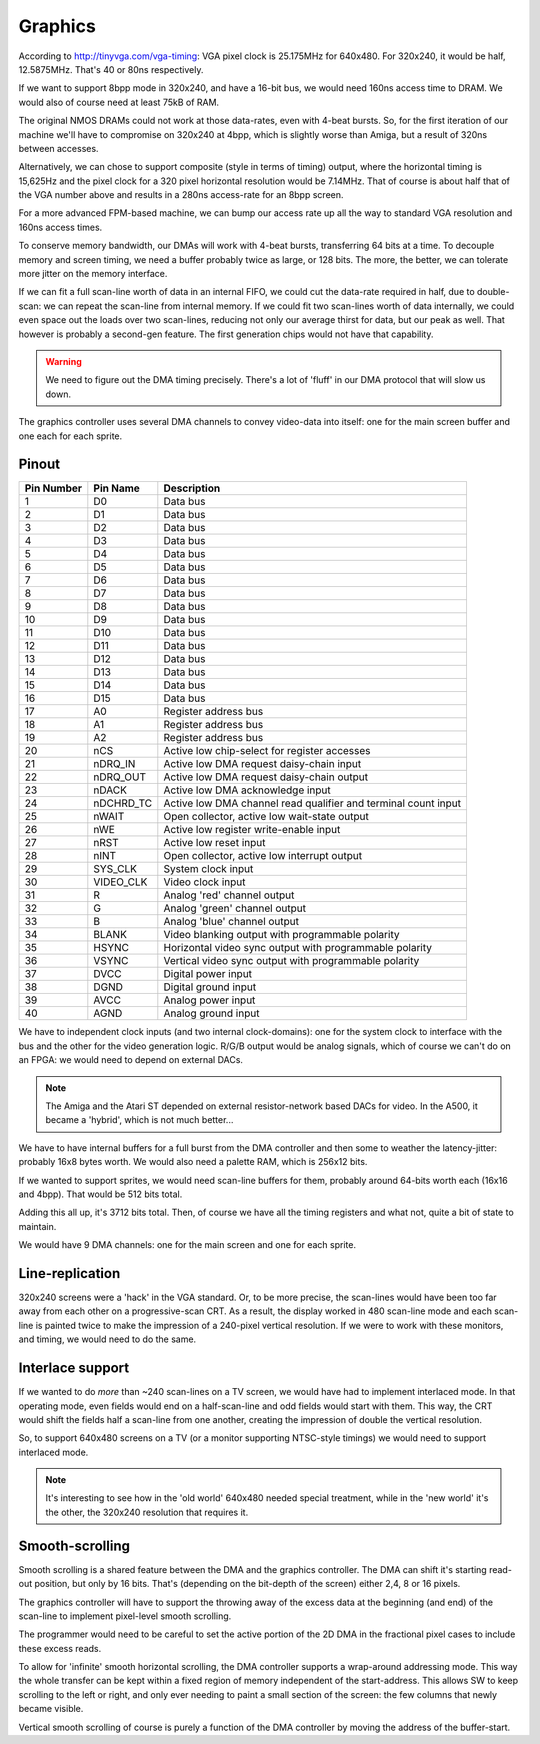 Graphics
========

According to http://tinyvga.com/vga-timing: VGA pixel clock is 25.175MHz for 640x480. For 320x240, it would be half, 12.5875MHz. That's 40 or 80ns respectively.

If we want to support 8bpp mode in 320x240, and have a 16-bit bus, we would need 160ns access time to DRAM. We would also of course need at least 75kB of RAM.

The original NMOS DRAMs could not work at those data-rates, even with 4-beat bursts. So, for the first iteration of our machine we'll have to compromise on 320x240 at 4bpp, which is slightly worse than Amiga, but a result of 320ns between accesses.

Alternatively, we can chose to support composite (style in terms of timing) output, where the horizontal timing is 15,625Hz and the pixel clock for a 320 pixel horizontal resolution would be 7.14MHz. That of course is about half that of the VGA number above and results in a 280ns access-rate for an 8bpp screen.

For a more advanced FPM-based machine, we can bump our access rate up all the way to standard VGA resolution and 160ns access times.

To conserve memory bandwidth, our DMAs will work with 4-beat bursts, transferring 64 bits at a time. To decouple memory and screen timing, we need a buffer probably twice as large, or 128 bits. The more, the better, we can tolerate more jitter on the memory interface.

If we can fit a full scan-line worth of data in an internal FIFO, we could cut the data-rate required in half, due to double-scan: we can repeat the scan-line from internal memory. If we could fit two scan-lines worth of data internally, we could even space out the loads over two scan-lines, reducing not only our average thirst for data, but our peak as well. That however is probably a second-gen feature. The first generation chips would not have that capability.

.. warning:: 
    We need to figure out the DMA timing precisely. There's a lot of 'fluff' in our DMA protocol that will slow us down.

The graphics controller uses several DMA channels to convey video-data into itself: one for the main screen buffer and one each for each sprite.

Pinout
------

========== =========== ===========
Pin Number Pin Name    Description
========== =========== ===========
1          D0          Data bus
2          D1          Data bus
3          D2          Data bus
4          D3          Data bus
5          D4          Data bus
6          D5          Data bus
7          D6          Data bus
8          D7          Data bus
9          D8          Data bus
10         D9          Data bus
11         D10         Data bus
12         D11         Data bus
13         D12         Data bus
14         D13         Data bus
15         D14         Data bus
16         D15         Data bus
17         A0          Register address bus
18         A1          Register address bus
19         A2          Register address bus
20         nCS         Active low chip-select for register accesses
21         nDRQ_IN     Active low DMA request daisy-chain input
22         nDRQ_OUT    Active low DMA request daisy-chain output
23         nDACK       Active low DMA acknowledge input
24         nDCHRD_TC   Active low DMA channel read qualifier and terminal count input
25         nWAIT       Open collector, active low wait-state output
26         nWE         Active low register write-enable input
27         nRST        Active low reset input
28         nINT        Open collector, active low interrupt output
29         SYS_CLK     System clock input
30         VIDEO_CLK   Video clock input
31         R           Analog 'red' channel output
32         G           Analog 'green' channel output
33         B           Analog 'blue' channel output
34         BLANK       Video blanking output with programmable polarity 
35         HSYNC       Horizontal video sync output with programmable polarity 
36         VSYNC       Vertical video sync output with programmable polarity
37         DVCC        Digital power input
38         DGND        Digital ground input
39         AVCC        Analog power input
40         AGND        Analog ground input
========== =========== ===========

We have to independent clock inputs (and two internal clock-domains): one for the system clock to interface with the bus and the other for the video generation logic. R/G/B output would be analog signals, which of course we can't do on an FPGA: we would need to depend on external DACs.

.. note:: 
    The Amiga and the Atari ST depended on external resistor-network based DACs for video. In the A500, it became a 'hybrid', which is not much better...

We have to have internal buffers for a full burst from the DMA controller and then some to weather the latency-jitter: probably 16x8 bytes worth. We would also need a palette RAM, which is 256x12 bits.

If we wanted to support sprites, we would need scan-line buffers for them, probably around 64-bits worth each (16x16 and 4bpp). That would be 512 bits total.

Adding this all up, it's 3712 bits total. Then, of course we have all the timing registers and what not, quite a bit of state to maintain.

We would have 9 DMA channels: one for the main screen and one for each sprite.

Line-replication
----------------

320x240 screens were a 'hack' in the VGA standard. Or, to be more precise, the scan-lines would have been too far away from each other on a progressive-scan CRT. As a result, the display worked in 480 scan-line mode and each scan-line is painted twice to make the impression of a 240-pixel vertical resolution. If we were to work with these monitors, and timing, we would need to do the same.

Interlace support
-----------------

If we wanted to do *more* than ~240 scan-lines on a TV screen, we would have had to implement interlaced mode. In that operating mode, even fields would end on a half-scan-line and odd fields would start with them. This way, the CRT would shift the fields half a scan-line from one another, creating the impression of double the vertical resolution.

So, to support 640x480 screens on a TV (or a monitor supporting NTSC-style timings) we would need to support interlaced mode.

.. note:: 
    It's interesting to see how in the 'old world' 640x480 needed special treatment, while in the 'new world' it's the other, the 320x240 resolution that requires it.

Smooth-scrolling
----------------

Smooth scrolling is a shared feature between the DMA and the graphics controller. The DMA can shift it's starting read-out position, but only by 16 bits. That's (depending on the bit-depth of the screen) either 2,4, 8 or 16 pixels.

The graphics controller will have to support the throwing away of the excess data at the beginning (and end) of the scan-line to implement pixel-level smooth scrolling.

The programmer would need to be careful to set the active portion of the 2D DMA in the fractional pixel cases to include these excess reads.

To allow for 'infinite' smooth horizontal scrolling, the DMA controller supports a wrap-around addressing mode. This way the whole transfer can be kept within a fixed region of memory independent of the start-address. This allows SW to keep scrolling to the left or right, and only ever needing to paint a small section of the screen: the few columns that newly became visible.

Vertical smooth scrolling of course is purely a function of the DMA controller by moving the address of the buffer-start.

